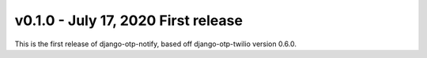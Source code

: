v0.1.0 - July 17, 2020 First release
-------------------------------------------------------------------------------

This is the first release of django-otp-notify, based off django-otp-twilio version 0.6.0.
